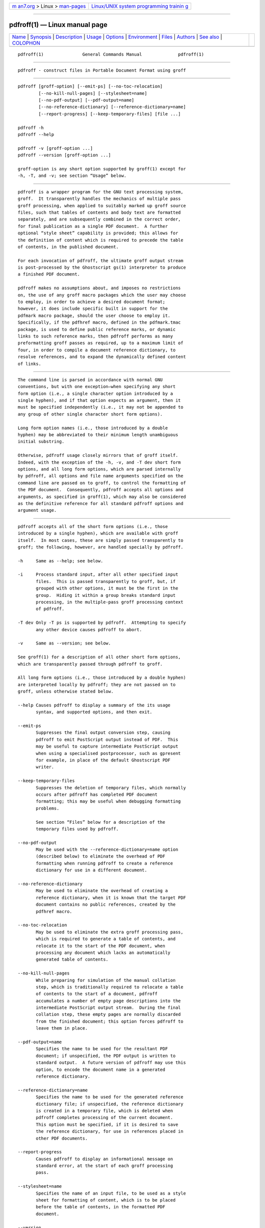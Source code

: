 .. container:: page-top

.. container:: nav-bar

   +----------------------------------+----------------------------------+
   | `m                               | `Linux/UNIX system programming   |
   | an7.org <../../../index.html>`__ | trainin                          |
   | > Linux >                        | g <http://man7.org/training/>`__ |
   | `man-pages <../index.html>`__    |                                  |
   +----------------------------------+----------------------------------+

--------------

pdfroff(1) — Linux manual page
==============================

+-----------------------------------+-----------------------------------+
| `Name <#Name>`__ \|               |                                   |
| `Synopsis <#Synopsis>`__ \|       |                                   |
| `Description <#Description>`__ \| |                                   |
| `Usage <#Usage>`__ \|             |                                   |
| `Options <#Options>`__ \|         |                                   |
| `Environment <#Environment>`__ \| |                                   |
| `Files <#Files>`__ \|             |                                   |
| `Authors <#Authors>`__ \|         |                                   |
| `See also <#See_also>`__ \|       |                                   |
| `COLOPHON <#COLOPHON>`__          |                                   |
+-----------------------------------+-----------------------------------+
| .. container:: man-search-box     |                                   |
+-----------------------------------+-----------------------------------+

::

   pdfroff(1)               General Commands Manual              pdfroff(1)


-------------------------------------------------

::

          pdfroff - construct files in Portable Document Format using groff


---------------------------------------------------------

::

          pdfroff [groff-option] [--emit-ps] [--no-toc-relocation]
                  [--no-kill-null-pages] [--stylesheet=name]
                  [--no-pdf-output] [--pdf-output=name]
                  [--no-reference-dictionary] [--reference-dictionary=name]
                  [--report-progress] [--keep-temporary-files] [file ...]

          pdfroff -h
          pdfroff --help

          pdfroff -v [groff-option ...]
          pdfroff --version [groff-option ...]

          groff-option is any short option supported by groff(1) except for
          -h, -T, and -v; see section “Usage” below.


---------------------------------------------------------------

::

          pdfroff is a wrapper program for the GNU text processing system,
          groff.  It transparently handles the mechanics of multiple pass
          groff processing, when applied to suitably marked up groff source
          files, such that tables of contents and body text are formatted
          separately, and are subsequently combined in the correct order,
          for final publication as a single PDF document.  A further
          optional “style sheet” capability is provided; this allows for
          the definition of content which is required to precede the table
          of contents, in the published document.

          For each invocation of pdfroff, the ultimate groff output stream
          is post-processed by the Ghostscript gs(1) interpreter to produce
          a finished PDF document.

          pdfroff makes no assumptions about, and imposes no restrictions
          on, the use of any groff macro packages which the user may choose
          to employ, in order to achieve a desired document format;
          however, it does include specific built in support for the
          pdfmark macro package, should the user choose to employ it.
          Specifically, if the pdfhref macro, defined in the pdfmark.tmac
          package, is used to define public reference marks, or dynamic
          links to such reference marks, then pdfroff performs as many
          preformatting groff passes as required, up to a maximum limit of
          four, in order to compile a document reference dictionary, to
          resolve references, and to expand the dynamically defined content
          of links.


---------------------------------------------------

::

          The command line is parsed in accordance with normal GNU
          conventions, but with one exception—when specifying any short
          form option (i.e., a single character option introduced by a
          single hyphen), and if that option expects an argument, then it
          must be specified independently (i.e., it may not be appended to
          any group of other single character short form options).

          Long form option names (i.e., those introduced by a double
          hyphen) may be abbreviated to their minimum length unambiguous
          initial substring.

          Otherwise, pdfroff usage closely mirrors that of groff itself.
          Indeed, with the exception of the -h, -v, and -T dev short form
          options, and all long form options, which are parsed internally
          by pdfroff, all options and file name arguments specified on the
          command line are passed on to groff, to control the formatting of
          the PDF document.  Consequently, pdfroff accepts all options and
          arguments, as specified in groff(1), which may also be considered
          as the definitive reference for all standard pdfroff options and
          argument usage.


-------------------------------------------------------

::

          pdfroff accepts all of the short form options (i.e., those
          introduced by a single hyphen), which are available with groff
          itself.  In most cases, these are simply passed transparently to
          groff; the following, however, are handled specially by pdfroff.

          -h     Same as --help; see below.

          -i     Process standard input, after all other specified input
                 files.  This is passed transparently to groff, but, if
                 grouped with other options, it must be the first in the
                 group.  Hiding it within a group breaks standard input
                 processing, in the multiple-pass groff processing context
                 of pdfroff.

          -T dev Only -T ps is supported by pdfroff.  Attempting to specify
                 any other device causes pdfroff to abort.

          -v     Same as --version; see below.

          See groff(1) for a description of all other short form options,
          which are transparently passed through pdfroff to groff.

          All long form options (i.e., those introduced by a double hyphen)
          are interpreted locally by pdfroff; they are not passed on to
          groff, unless otherwise stated below.

          --help Causes pdfroff to display a summary of the its usage
                 syntax, and supported options, and then exit.

          --emit-ps
                 Suppresses the final output conversion step, causing
                 pdfroff to emit PostScript output instead of PDF.  This
                 may be useful to capture intermediate PostScript output
                 when using a specialised postprocessor, such as gpresent
                 for example, in place of the default Ghostscript PDF
                 writer.

          --keep-temporary-files
                 Suppresses the deletion of temporary files, which normally
                 occurs after pdfroff has completed PDF document
                 formatting; this may be useful when debugging formatting
                 problems.

                 See section “Files” below for a description of the
                 temporary files used by pdfroff.

          --no-pdf-output
                 May be used with the --reference-dictionary=name option
                 (described below) to eliminate the overhead of PDF
                 formatting when running pdfroff to create a reference
                 dictionary for use in a different document.

          --no-reference-dictionary
                 May be used to eliminate the overhead of creating a
                 reference dictionary, when it is known that the target PDF
                 document contains no public references, created by the
                 pdfhref macro.

          --no-toc-relocation
                 May be used to eliminate the extra groff processing pass,
                 which is required to generate a table of contents, and
                 relocate it to the start of the PDF document, when
                 processing any document which lacks an automatically
                 generated table of contents.

          --no-kill-null-pages
                 While preparing for simulation of the manual collation
                 step, which is traditionally required to relocate a table
                 of contents to the start of a document, pdfroff
                 accumulates a number of empty page descriptions into the
                 intermediate PostScript output stream.  During the final
                 collation step, these empty pages are normally discarded
                 from the finished document; this option forces pdfroff to
                 leave them in place.

          --pdf-output=name
                 Specifies the name to be used for the resultant PDF
                 document; if unspecified, the PDF output is written to
                 standard output.  A future version of pdfroff may use this
                 option, to encode the document name in a generated
                 reference dictionary.

          --reference-dictionary=name
                 Specifies the name to be used for the generated reference
                 dictionary file; if unspecified, the reference dictionary
                 is created in a temporary file, which is deleted when
                 pdfroff completes processing of the current document.
                 This option must be specified, if it is desired to save
                 the reference dictionary, for use in references placed in
                 other PDF documents.

          --report-progress
                 Causes pdfroff to display an informational message on
                 standard error, at the start of each groff processing
                 pass.

          --stylesheet=name
                 Specifies the name of an input file, to be used as a style
                 sheet for formatting of content, which is to be placed
                 before the table of contents, in the formatted PDF
                 document.

          --version
                 Causes pdfroff to display a version identification
                 message.  The entire command line is then passed
                 transparently to groff, in a one pass operation only, in
                 order to display the associated groff version information,
                 before exiting.


---------------------------------------------------------------

::

          The following environment variables may be set, and exported, to
          modify the behaviour of pdfroff.

          PDFROFF_COLLATE
                 Specifies the program to be used for collation of the
                 finished PDF document.

                 This collation step may be required to move tables of
                 contents to the start of the finished PDF document, when
                 formatting with traditional macro packages, which print
                 them at the end.  However, users should not normally need
                 to specify PDFROFF_COLLATE, (and indeed, are not
                 encouraged to do so).  If unspecified, pdfroff uses sed(1)
                 by default, which normally suffices.

                 If PDFROFF_COLLATE is specified, then it must act as a
                 filter, accepting a list of file name arguments, and write
                 its output to the standard output stream, whence it is
                 piped to the PDFROFF_POSTPROCESSOR_COMMAND, to produce the
                 finished PDF output.

                 When specifying PDFROFF_COLLATE, it is normally necessary
                 to also specify PDFROFF_KILL_NULL_PAGES.

                 PDFROFF_COLLATE is ignored, if pdfroff is invoked with the
                 --no-kill-null-pages option.

          PDFROFF_KILL_NULL_PAGES
                 Specifies options to be passed to the PDFROFF_COLLATE
                 program.

                 It should not normally be necessary to specify
                 PDFROFF_KILL_NULL_PAGES.  The internal default is a sed(1)
                 script, which is intended to remove completely blank pages
                 from the collated output stream, and which should be
                 appropriate in most applications of pdfroff.  However, if
                 any alternative to sed(1) is specified for
                 PDFROFF_COLLATE, then it is likely that a corresponding
                 alternative specification for PDFROFF_KILL_NULL_PAGES is
                 required.

                 As in the case of PDFROFF_COLLATE, PDFROFF_KILL_NULL_PAGES
                 is ignored, if pdfroff is invoked with the
                 --no-kill-null-pages option.

          PDFROFF_POSTPROCESSOR_COMMAND
                 Specifies the command to be used for the final document
                 conversion from PostScript intermediate output to PDF.  It
                 must behave as a filter, writing its output to the
                 standard output stream, and must accept an arbitrary
                 number of files ... arguments, with the special case of
                 “-” representing the standard input stream.

                 If unspecified, PDFROFF_POSTPROCESSOR_COMMAND defaults to
                      gs -dBATCH -dQUIET -dNOPAUSE -dSAFER -sDEVICE=pdfwrite \
                           -sOutputFile=-

          GROFF_TMPDIR
                 Identifies the directory in which pdfroff should create
                 temporary files.  If GROFF_TMPDIR is not specified, then
                 the variables TMPDIR, TMP and TEMP are considered in turn
                 as possible temporary file repositories.  If none of these
                 are set, then temporary files are created in the current
                 directory.

          GROFF_GHOSTSCRIPT_INTERPRETER
                 Specifies the program to be invoked when pdfroff converts
                 groff PostScript output to PDF.  If
                 PDFROFF_POSTPROCESSOR_COMMAND is specified, then the
                 command name it specifies is implicitly assigned to
                 GROFF_GHOSTSCRIPT_INTERPRETER, overriding any explicit
                 setting specified in the environment.  If
                 GROFF_GHOSTSCRIPT_INTERPRETER is not specified, then
                 pdfroff searches the process PATH, looking for a program
                 with any of the well known names for the Ghostscript
                 interpreter; if no Ghostscript interpreter can be found,
                 pdfroff aborts.

          GROFF_AWK_INTERPRETER
                 Specifies the program to be invoked when pdfroff is
                 extracting reference dictionary entries from a groff
                 intermediate message stream.  If GROFF_AWK_INTERPRETER is
                 not specified, then pdfroff searches the process PATH,
                 looking for any of the preferred programs, gawk, mawk,
                 nawk, and awk, in that order; if none of these are found,
                 pdfroff issues a warning message, and continue processing;
                 however, in this case, no reference dictionary is created.

          OSTYPE Typically defined automatically by the operating system,
                 OSTYPE is used on Microsoft Win32/MS-DOS platforms only,
                 to infer the default PATH_SEPARATOR character, which is
                 used when parsing the process PATH to search for external
                 helper programs.

          PATH_SEPARATOR
                 If set, PATH_SEPARATOR overrides the default separator
                 character, (‘:’ on POSIX/Unix systems, inferred from
                 OSTYPE on Microsoft Win32/MS-DOS), which is used when
                 parsing the process PATH to search for external helper
                 programs.

          SHOW_PROGRESS
                 If this is set to a non-empty value, then pdfroff always
                 behaves as if the --report-progress option is specified on
                 the command line.


---------------------------------------------------

::

          Input and output files for pdfroff may be named according to any
          convention of the user's choice.  Typically, input files may be
          named according to the choice of the principal normatting macro
          package, e.g., file.ms might be an input file for formatting
          using the ms macros (s.tmac); normally, the final output file
          should be named file.pdf.

          Temporary files created by pdfroff are placed in the file system
          hierarchy, in or below the directory specified by environment
          variables (see section “Environment” above).  If mktemp(1) is
          available, it is invoked to create a private subdirectory of the
          nominated temporary files directory, (with subdirectory name
          derived from the template pdfroff-XXXXXXXXXX); if this
          subdirectory is successfully created, the temporary files will be
          placed within it, otherwise they will be placed directly in the
          directory nominated in the environment.

          All temporary files themselves are named according to the
          convention pdf$$.*, where $$ is the standard shell variable
          representing the process identifier of the pdfroff process
          itself, and * represents any of the extensions used by pdfroff to
          identify the following temporary and intermediate files.

          pdf$$.tmp
                 A scratch pad file, used to capture reference data emitted
                 by groff, during the reference dictionary compilation
                 phase.

          pdf$$.ref
                 The reference dictionary, as compiled in the last but one
                 pass of the reference dictionary compilation phase; (at
                 the start of the first pass, this file is created empty;
                 in successive passes, it contains the reference dictionary
                 entries, as collected in the preceding pass).

                 If the --reference-dictionary=name option is specified,
                 this intermediate file becomes permanent, and is named
                 name, rather than pdf$$.ref.

          pdf$$.cmp
                 Used to collect reference dictionary entries during the
                 active pass of the reference dictionary compilation phase.
                 At the end of any pass, when the content of pdf$$.cmp
                 compares as identical to pdf$$.ref, (or the corresponding
                 file named by the --reference-dictionary=name option),
                 then reference dictionary compilation is terminated, and
                 the document reference map is appended to this
                 intermediate file, for inclusion in the final formatting
                 passes.

          pdf$$.tc
                 An intermediate PostScript file, in which “Table of
                 Contents” entries are collected, to facilitate relocation
                 before the body text, on ultimate output to the
                 Ghostscript postprocessor.

          pdf$$.ps
                 An intermediate PostScript file, in which the body text is
                 collected prior to ultimate output to the Ghostscript
                 postprocessor, in the proper sequence, after pdf$$.tc.


-------------------------------------------------------

::

          pdfroff was written by Keith Marshall ⟨keith.d.marshall@ntlworld
          .com⟩.


---------------------------------------------------------

::

          Groff: The GNU Implementation of troff, by Trent A. Fisher and
          Werner Lemberg, is the primary groff manual.  You can browse it
          interactively with “info groff”.

          Since pdfroff provides a superset of all groff capabilities, the
          above manual, or its terser reference page, groff(7) may also be
          considered definitive references to all standard capabilities of
          pdfroff, with this document providing the reference to pdfroff's
          extended features.

          While pdfroff imposes neither any restriction on, nor any
          requirement for, the use of any specific groff macro package, a
          number of supplied macro packages, and in particular those
          associated with the package pdfmark.tmac, are best suited for use
          with pdfroff as the preferred formatter.

          /usr/local/share/doc/groff-1.23.0/pdf/pdfmark.pdf
                 “Portable Document Format Publishing with GNU Troff”, by
                 Keith Marshall, offers detailed documentation on the use
                 of these packages.  This file, together with its source,
                 pdfmark.ms, is part of the groff distribution.

COLOPHON
---------------------------------------------------------

::

          This page is part of the groff (GNU troff) project.  Information
          about the project can be found at 
          ⟨http://www.gnu.org/software/groff/⟩.  If you have a bug report
          for this manual page, see ⟨http://www.gnu.org/software/groff/⟩.
          This page was obtained from the project's upstream Git repository
          ⟨https://git.savannah.gnu.org/git/groff.git⟩ on 2021-08-27.  (At
          that time, the date of the most recent commit that was found in
          the repository was 2021-08-23.)  If you discover any rendering
          problems in this HTML version of the page, or you believe there
          is a better or more up-to-date source for the page, or you have
          corrections or improvements to the information in this COLOPHON
          (which is not part of the original manual page), send a mail to
          man-pages@man7.org

   groff 1.23.0.rc1.654-4e1db-dir1t9yAugust 2021                   pdfroff(1)

--------------

Pages that refer to this page: `pdfmom(1) <../man1/pdfmom.1.html>`__

--------------

--------------

.. container:: footer

   +-----------------------+-----------------------+-----------------------+
   | HTML rendering        |                       | |Cover of TLPI|       |
   | created 2021-08-27 by |                       |                       |
   | `Michael              |                       |                       |
   | Ker                   |                       |                       |
   | risk <https://man7.or |                       |                       |
   | g/mtk/index.html>`__, |                       |                       |
   | author of `The Linux  |                       |                       |
   | Programming           |                       |                       |
   | Interface <https:     |                       |                       |
   | //man7.org/tlpi/>`__, |                       |                       |
   | maintainer of the     |                       |                       |
   | `Linux man-pages      |                       |                       |
   | project <             |                       |                       |
   | https://www.kernel.or |                       |                       |
   | g/doc/man-pages/>`__. |                       |                       |
   |                       |                       |                       |
   | For details of        |                       |                       |
   | in-depth **Linux/UNIX |                       |                       |
   | system programming    |                       |                       |
   | training courses**    |                       |                       |
   | that I teach, look    |                       |                       |
   | `here <https://ma     |                       |                       |
   | n7.org/training/>`__. |                       |                       |
   |                       |                       |                       |
   | Hosting by `jambit    |                       |                       |
   | GmbH                  |                       |                       |
   | <https://www.jambit.c |                       |                       |
   | om/index_en.html>`__. |                       |                       |
   +-----------------------+-----------------------+-----------------------+

--------------

.. container:: statcounter

   |Web Analytics Made Easy - StatCounter|

.. |Cover of TLPI| image:: https://man7.org/tlpi/cover/TLPI-front-cover-vsmall.png
   :target: https://man7.org/tlpi/
.. |Web Analytics Made Easy - StatCounter| image:: https://c.statcounter.com/7422636/0/9b6714ff/1/
   :class: statcounter
   :target: https://statcounter.com/
